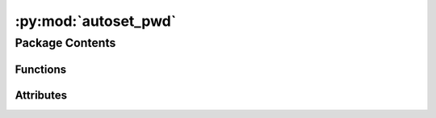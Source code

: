 :py:mod:`autoset_pwd`
========================

.. py:module:: autoset_pwd

.. autoapi-nested-parse::

   autoset_pwd.__init__.



Package Contents
----------------


Functions
~~~~~~~~~

.. autoapisummary::

   autoset_pwd.entrypoint
   autoset_pwd.get_bindir
   autoset_pwd.cancel



Attributes
~~~~~~~~~~

.. autoapisummary::

   autoset_pwd.__version__
   autoset_pwd.__copyright__


.. py:data:: __version__
   :value: '1.0.2a0'



.. py:data:: __copyright__
   :value: 'Copyright 2023 Libranet - MIT License.'



.. py:function:: entrypoint()

   Prepend python-bindir to PATH.


.. py:function:: get_bindir()

   Return the bindit form the isolated virtual environment.


.. py:function:: cancel()

   No-op function that can be used the cancel a registered entrypoint.

   Imagine you have multiple sitecustomize-entrypoints. If these entrypoints
   are registered via third-party packages, you cannot control the order of execution.

   Now suppose some of these entrypoints need an environment-variable that first need to be set
   by ``autoset_pwd`` needs to be executed before the others

   entrypoint 1:  foo.needs_envvar:bar
   entrypoint 2:  autoset_pwd.entrypoint:autoset_pwd

   in your project's pyproject.toml:

   [tool.poetry.plugins."sitecustomize"]

   # cancel the first registration using the original name
   autoset_pwd = "autoset_pwd.entrypoint:cancel"

   # re-register the same function under different name
   zz_autoset_pwd = "autoset_pwd.entrypoint:autoset_pwd"



